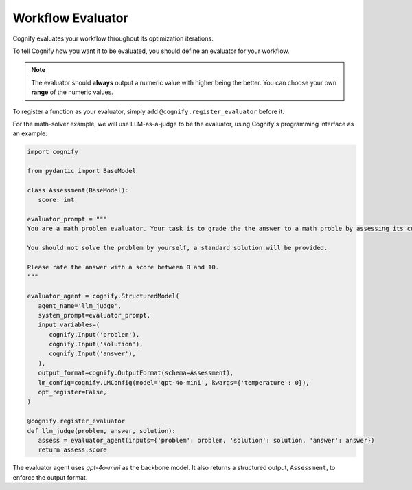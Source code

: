 .. _cognify_tutorials_evaluator:

******************
Workflow Evaluator
******************

Cognify evaluates your workflow throughout its optimization iterations. 

To tell Cognify how you want it to be evaluated, you should define an evaluator for your workflow.

.. note::
   The evaluator should **always** output a numeric value with higher being the better. You can choose your own **range** of the numeric values.

To register a function as your evaluator, simply add ``@cognify.register_evaluator`` before it.

For the math-solver example, we will use LLM-as-a-judge to be the evaluator, using Cognify's programming interface as an example:

.. code-block:: python

   import cognify

   from pydantic import BaseModel

   class Assessment(BaseModel):
      score: int
      
   evaluator_prompt = """
   You are a math problem evaluator. Your task is to grade the the answer to a math proble by assessing its correctness and completeness.

   You should not solve the problem by yourself, a standard solution will be provided. 

   Please rate the answer with a score between 0 and 10.
   """

   evaluator_agent = cognify.StructuredModel(
      agent_name='llm_judge',
      system_prompt=evaluator_prompt,
      input_variables=(
         cognify.Input('problem'),
         cognify.Input('solution'),
         cognify.Input('answer'),
      ),
      output_format=cognify.OutputFormat(schema=Assessment),
      lm_config=cognify.LMConfig(model='gpt-4o-mini', kwargs={'temperature': 0}),
      opt_register=False,
   )

   @cognify.register_evaluator
   def llm_judge(problem, answer, solution):
      assess = evaluator_agent(inputs={'problem': problem, 'solution': solution, 'answer': answer})
      return assess.score

The evaluator agent uses `gpt-4o-mini` as the backbone model. It also returns a structured output, ``Assessment``, to enforce the output format.